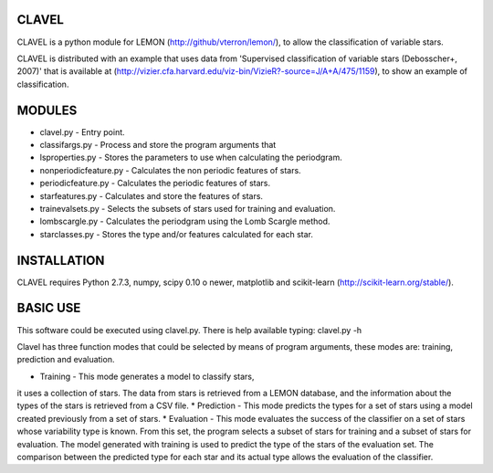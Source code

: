 CLAVEL
======

CLAVEL is a python module for LEMON (http://github/vterron/lemon/),
to allow the classification of variable stars.

CLAVEL is distributed with an example that uses data from 
'Supervised classification of variable stars (Debosscher+, 2007)' 
that is available at 
(http://vizier.cfa.harvard.edu/viz-bin/VizieR?-source=J/A+A/475/1159), 
to show an example of classification.

MODULES
=======

* clavel.py - Entry point.
* classifargs.py - Process and store the program arguments that
* lsproperties.py - Stores the parameters to use when calculating the periodgram. 
* nonperiodicfeature.py - Calculates the non periodic features of stars.
* periodicfeature.py - Calculates the periodic features of stars.
* starfeatures.py - Calculates and store the features of stars.
* trainevalsets.py - Selects the subsets of stars used for training and evaluation.
* lombscargle.py - Calculates the periodgram using the Lomb Scargle method.
* starclasses.py - Stores the type and/or features calculated for each star.

INSTALLATION
============

CLAVEL requires Python 2.7.3, numpy, scipy 0.10 o newer, matplotlib 
and scikit-learn (http://scikit-learn.org/stable/).

BASIC USE
=========

This software could be executed using clavel.py. There is help available typing: 
clavel.py -h

Clavel has three function modes that could be selected by means of program arguments,
these modes are: training, prediction and evaluation.

* Training - This mode generates a model to classify stars, 
it uses a collection of stars. The data from stars is retrieved from a LEMON database, 
and the information about the types of the stars is retrieved from a CSV file.
* Prediction - This mode predicts the types for a set of stars using a model created 
previously from a set of stars. 
* Evaluation - This mode evaluates the success of the classifier on a set of stars
whose variability type is known. From this set, the program selects a subset of stars 
for training and a subset of stars for evaluation. The model generated with training is
used to predict the type of the stars of the evaluation set. The comparison between the
predicted type for each star and its actual type allows the evaluation of the classifier. 
